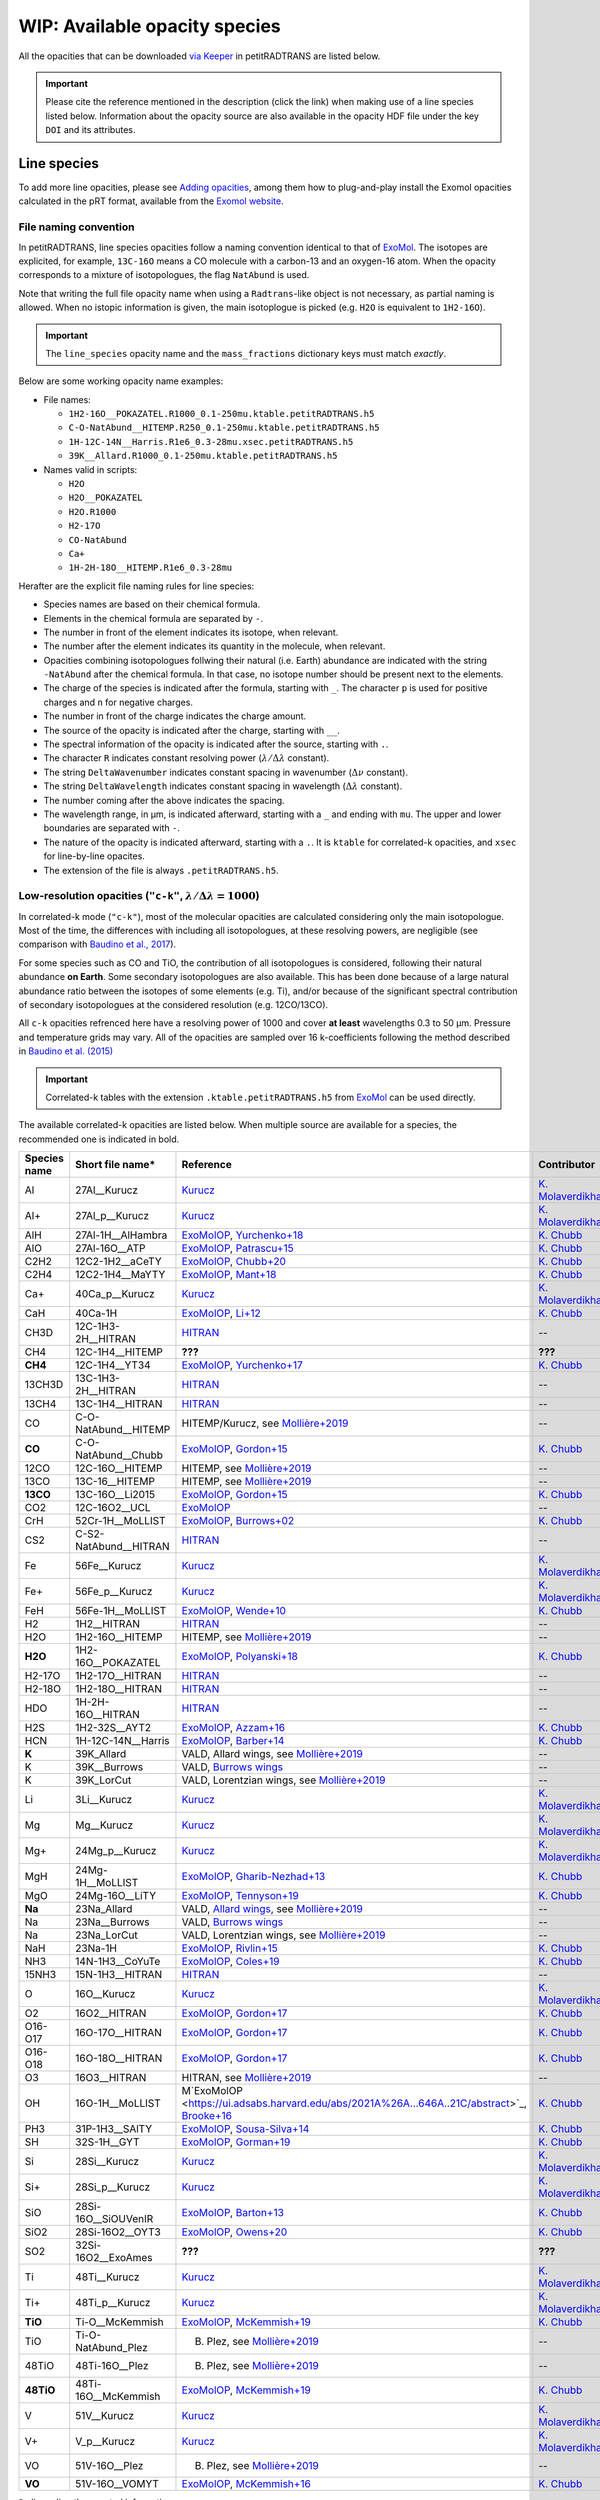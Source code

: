 .. _avail_opas:

WIP: Available opacity species
==============================

All the opacities that can be downloaded `via Keeper <https://keeper.mpdl.mpg.de/d/ccf25082fda448c8a0d0>`_ in petitRADTRANS are listed below.

.. important::
   Please cite the reference mentioned in the description (click the link) when making use of a line species listed below. Information about the opacity source are also available in the opacity HDF file under the key ``DOI`` and its attributes.

Line species
____________

To add more line opacities, please see `Adding opacities <opa_add.html>`_, among them how to plug-and-play install the Exomol opacities calculated in the pRT format, available from the `Exomol website <http://www.exomol.com/>`_.

.. _nameingConvention:

File naming convention
^^^^^^^^^^^^^^^^^^^^^^

In petitRADTRANS, line species opacities follow a naming convention identical to that of `ExoMol <https://www.exomol.com/>`_. The isotopes are explicited, for example, ``13C-16O`` means a CO molecule with a carbon-13 and an oxygen-16 atom. When the opacity corresponds to a mixture of isotopologues, the flag ``NatAbund`` is used.

Note that writing the full file opacity name when using a ``Radtrans``-like object is not necessary, as partial naming is allowed. When no istopic information is given, the main isotoplogue is picked (e.g. ``H2O`` is equivalent to ``1H2-16O``).

.. important::
     The ``line_species`` opacity name and the ``mass_fractions`` dictionary keys must match *exactly*.

Below are some working opacity name examples:

* File names:

  * ``1H2-16O__POKAZATEL.R1000_0.1-250mu.ktable.petitRADTRANS.h5``
  * ``C-O-NatAbund__HITEMP.R250_0.1-250mu.ktable.petitRADTRANS.h5``
  * ``1H-12C-14N__Harris.R1e6_0.3-28mu.xsec.petitRADTRANS.h5``
  * ``39K__Allard.R1000_0.1-250mu.ktable.petitRADTRANS.h5``

* Names valid in scripts:

  * ``H2O``
  * ``H2O__POKAZATEL``
  * ``H2O.R1000``
  * ``H2-17O``
  * ``CO-NatAbund``
  * ``Ca+``
  * ``1H-2H-18O__HITEMP.R1e6_0.3-28mu``

Herafter are the explicit file naming rules for line species:

- Species names are based on their chemical formula.
- Elements in the chemical formula are separated by ``-``.
- The number in front of the element indicates its isotope, when relevant.
- The number after the element indicates its quantity in the molecule, when relevant.
- Opacities combining isotopologues follwing their natural (i.e. Earth) abundance are indicated with the string ``-NatAbund`` after the chemical formula. In that case, no isotope number should be present next to the elements.
- The charge of the species is indicated after the formula, starting with ``_``. The character ``p`` is used for positive charges and ``n`` for negative charges.
- The number in front of the charge indicates the charge amount.
- The source of the opacity is indicated after the charge, starting with ``__``.
- The spectral information of the opacity is indicated after the source, starting with ``.``.
- The character ``R`` indicates constant resolving power (:math:`\lambda/\Delta\lambda` constant).
- The string ``DeltaWavenumber`` indicates constant spacing in wavenumber (:math:`\Delta\nu` constant).
- The string ``DeltaWavelength`` indicates constant spacing in wavelength (:math:`\Delta\lambda` constant).
- The number coming after the above indicates the spacing.
- The wavelength range, in µm, is indicated afterward, starting with a ``_`` and ending with ``mu``. The upper and lower boundaries are separated with ``-``.
- The nature of the opacity is indicated afterward, starting with a ``.``. It is ``ktable`` for correlated-k opacities, and ``xsec`` for line-by-line opacites.
- The extension of the file is always ``.petitRADTRANS.h5``.

.. _lowResolution:

Low-resolution opacities (``"c-k"``, :math:`\lambda/\Delta\lambda=1000`)
^^^^^^^^^^^^^^^^^^^^^^^^^^^^^^^^^^^^^^^^^^^^^^^^^^^^^^^^^^^^^^^^^^^^^^^^^

In correlated-k mode (``"c-k"``), most of the molecular opacities are calculated considering only the main isotopologue. Most of the time, the differences with including all isotopologues, at these resolving powers, are negligible (see comparison with `Baudino et al., 2017 <https://www.doi.org/10.3847/1538-4357/aa95be>`_).

For some species such as CO and TiO, the contribution of all isotopologues is considered, following their natural abundance **on Earth**. Some secondary isotopologues are also available. This has been done because of a large natural abundance ratio between the isotopes of some elements (e.g. Ti), and/or because of the significant spectral contribution of secondary isotopologues at the considered resolution (e.g. 12CO/13CO).

All ``c-k`` opacities refrenced here have a resolving power of 1000 and cover **at least** wavelengths 0.3 to 50 µm. Pressure and temperature grids may vary. All of the opacities are sampled over 16 k-coefficients following the method described in `Baudino et al. (2015) <https://doi.org/10.1051/0004-6361/201526332>`_

.. important::
     Correlated-k tables with the extension ``.ktable.petitRADTRANS.h5`` from `ExoMol <https://www.exomol.com/>`_ can be used directly.

The available correlated-k opacities are listed below. When multiple source are available for a species, the recommended one is indicated in bold.

.. list-table::
    :widths: 10 10 10 10
    :header-rows: 1

    * - Species name
      - Short file name*
      - Reference
      - Contributor
    * - Al
      - 27Al__Kurucz
      - `Kurucz <http://kurucz.harvard.edu>`_
      - `K. Molaverdikhani <karan.molaverdikhani@colorado.edu>`_
    * - Al+
      - 27Al_p__Kurucz
      - `Kurucz <http://kurucz.harvard.edu>`_
      - `K. Molaverdikhani <karan.molaverdikhani@colorado.edu>`_
    * - AlH
      - 27Al-1H__AlHambra
      - `ExoMolOP <https://ui.adsabs.harvard.edu/abs/2021A%26A...646A..21C/abstract>`_, `Yurchenko+18 <https://doi.org/10.1093/mnras/sty1524>`_
      - `K. Chubb <klc20@st-andrews.ac.uk>`_
    * - AlO
      - 27Al-16O__ATP
      - `ExoMolOP <https://ui.adsabs.harvard.edu/abs/2021A%26A...646A..21C/abstract>`_, `Patrascu+15 <http://dx.doi.org/10.1093/mnras/stv507>`_
      - `K. Chubb <klc20@st-andrews.ac.uk>`_
    * - C2H2
      - 12C2-1H2__aCeTY
      - `ExoMolOP <https://ui.adsabs.harvard.edu/abs/2021A%26A...646A..21C/abstract>`_, `Chubb+20 <https://doi.org/10.1093/mnras/staa229>`_
      - `K. Chubb <klc20@st-andrews.ac.uk>`_
    * - C2H4
      - 12C2-1H4__MaYTY
      - `ExoMolOP <https://ui.adsabs.harvard.edu/abs/2021A%26A...646A..21C/abstract>`_, `Mant+18 <https://doi.org/10.1093/mnras/sty1239>`_
      - `K. Chubb <klc20@st-andrews.ac.uk>`_
    * - Ca+
      - 40Ca_p__Kurucz
      - `Kurucz <http://kurucz.harvard.edu>`_
      - `K. Molaverdikhani <karan.molaverdikhani@colorado.edu>`_
    * - CaH
      - 40Ca-1H
      - `ExoMolOP <https://ui.adsabs.harvard.edu/abs/2021A%26A...646A..21C/abstract>`_, `Li+12 <http://dx.doi.org/10.1016/j.jqsrt.2011.09.010>`_
      - `K. Chubb <klc20@st-andrews.ac.uk>`_
    * - CH3D
      - 12C-1H3-2H__HITRAN
      - `HITRAN <https://doi.org/10.1016/j.jqsrt.2013.07.002>`_
      - --
    * - CH4
      - 12C-1H4__HITEMP
      - **???**
      - **???**
    * - **CH4**
      - 12C-1H4__YT34
      - `ExoMolOP <https://ui.adsabs.harvard.edu/abs/2021A%26A...646A..21C/abstract>`_, `Yurchenko+17 <https://doi.org/10.1051/0004-6361/201731026>`_
      - `K. Chubb <klc20@st-andrews.ac.uk>`_
    * - 13CH3D
      - 13C-1H3-2H__HITRAN
      - `HITRAN <https://doi.org/10.1016/j.jqsrt.2013.07.002>`_
      - --
    * - 13CH4
      - 13C-1H4__HITRAN
      - `HITRAN <https://doi.org/10.1016/j.jqsrt.2013.07.002>`_
      - --
    * - CO
      - C-O-NatAbund__HITEMP
      - HITEMP/Kurucz, see `Mollière+2019 <https://ui.adsabs.harvard.edu/abs/2019A%26A...627A..67M/abstract>`_
      - --
    * - **CO**
      - C-O-NatAbund__Chubb
      - `ExoMolOP <https://ui.adsabs.harvard.edu/abs/2021A%26A...646A..21C/abstract>`_, `Gordon+15 <https://doi.org/10.1088/0067-0049/216/1/15>`_
      - `K. Chubb <klc20@st-andrews.ac.uk>`_
    * - 12CO
      - 12C-16O__HITEMP
      - HITEMP, see `Mollière+2019 <https://ui.adsabs.harvard.edu/abs/2019A%26A...627A..67M/abstract>`_
      - --
    * - 13CO
      - 13C-16__HITEMP
      - HITEMP, see `Mollière+2019 <https://ui.adsabs.harvard.edu/abs/2019A%26A...627A..67M/abstract>`_
      - --
    * - **13CO**
      - 13C-16O__Li2015
      - `ExoMolOP <https://ui.adsabs.harvard.edu/abs/2021A%26A...646A..21C/abstract>`_, `Gordon+15 <https://doi.org/10.1088/0067-0049/216/1/15>`_
      - `K. Chubb <klc20@st-andrews.ac.uk>`_
    * - CO2
      - 12C-16O2__UCL
      - `ExoMolOP <https://ui.adsabs.harvard.edu/abs/2021A%26A...646A..21C/abstract>`_
      - --
    * - CrH
      - 52Cr-1H__MoLLIST
      - `ExoMolOP <https://ui.adsabs.harvard.edu/abs/2021A%26A...646A..21C/abstract>`_, `Burrows+02 <http://dx.doi.org/10.1086/342242>`_
      - `K. Chubb <klc20@st-andrews.ac.uk>`_
    * - CS2
      - C-S2-NatAbund__HITRAN
      - `HITRAN <https://doi.org/10.1016/j.jqsrt.2013.07.002>`_
      - --
    * - Fe
      - 56Fe__Kurucz
      - `Kurucz <http://kurucz.harvard.edu>`_
      - `K. Molaverdikhani <karan.molaverdikhani@colorado.edu>`_
    * - Fe+
      - 56Fe_p__Kurucz
      - `Kurucz <http://kurucz.harvard.edu>`_
      - `K. Molaverdikhani <karan.molaverdikhani@colorado.edu>`_
    * - FeH
      - 56Fe-1H__MoLLIST
      - `ExoMolOP <https://ui.adsabs.harvard.edu/abs/2021A%26A...646A..21C/abstract>`_, `Wende+10 <http://dx.doi.org/10.1051/0004-6361/201015220>`_
      - `K. Chubb <klc20@st-andrews.ac.uk>`_
    * - H2
      - 1H2__HITRAN
      - `HITRAN <https://doi.org/10.1016/j.jqsrt.2013.07.002>`_
      - --
    * - H2O
      - 1H2-16O__HITEMP
      - HITEMP, see `Mollière+2019 <https://ui.adsabs.harvard.edu/abs/2019A%26A...627A..67M/abstract>`_
      - --
    * - **H2O**
      - 1H2-16O__POKAZATEL
      - `ExoMolOP <https://ui.adsabs.harvard.edu/abs/2021A%26A...646A..21C/abstract>`_, `Polyanski+18 <https://doi.org/10.1093/mnras/sty1877>`_
      - `K. Chubb <klc20@st-andrews.ac.uk>`_
    * - H2-17O
      - 1H2-17O__HITRAN
      - `HITRAN <https://doi.org/10.1016/j.jqsrt.2013.07.002>`_
      - --
    * - H2-18O
      - 1H2-18O__HITRAN
      - `HITRAN <https://doi.org/10.1016/j.jqsrt.2013.07.002>`_
      - --
    * - HDO
      - 1H-2H-16O__HITRAN
      - `HITRAN <https://doi.org/10.1016/j.jqsrt.2013.07.002>`_
      - --
    * - H2S
      - 1H2-32S__AYT2
      - `ExoMolOP <https://ui.adsabs.harvard.edu/abs/2021A%26A...646A..21C/abstract>`_, `Azzam+16 <http://dx.doi.org/10.1093/mnras/stw1133>`_
      - `K. Chubb <klc20@st-andrews.ac.uk>`_
    * - HCN
      - 1H-12C-14N__Harris
      - `ExoMolOP <https://ui.adsabs.harvard.edu/abs/2021A%26A...646A..21C/abstract>`_, `Barber+14 <http://mnras.oxfordjournals.org/content/437/2/1828.abstract>`_
      - `K. Chubb <klc20@st-andrews.ac.uk>`_
    * - **K**
      - 39K_Allard
      - VALD, Allard wings, see `Mollière+2019 <https://ui.adsabs.harvard.edu/abs/2019A%26A...627A..67M/abstract>`_
      - --
    * - K
      - 39K__Burrows
      - VALD, `Burrows wings <https://ui.adsabs.harvard.edu/abs/2003ApJ...583..985B/abstract>`_
      - --
    * - K
      - 39K_LorCut
      - VALD, Lorentzian wings, see `Mollière+2019 <https://ui.adsabs.harvard.edu/abs/2019A%26A...627A..67M/abstract>`_
      - --
    * - Li
      - 3Li__Kurucz
      - `Kurucz <http://kurucz.harvard.edu>`_
      - `K. Molaverdikhani <karan.molaverdikhani@colorado.edu>`_
    * - Mg
      - Mg__Kurucz
      - `Kurucz <http://kurucz.harvard.edu>`_
      - `K. Molaverdikhani <karan.molaverdikhani@colorado.edu>`_
    * - Mg+
      - 24Mg_p__Kurucz
      - `Kurucz <http://kurucz.harvard.edu>`_
      - `K. Molaverdikhani <karan.molaverdikhani@colorado.edu>`_
    * - MgH
      - 24Mg-1H__MoLLIST
      - `ExoMolOP <https://ui.adsabs.harvard.edu/abs/2021A%26A...646A..21C/abstract>`_, `Gharib-Nezhad+13 <http://dx.doi.org/10.1093/mnras/stt510>`_
      - `K. Chubb <klc20@st-andrews.ac.uk>`_
    * - MgO
      - 24Mg-16O__LiTY
      - `ExoMolOP <https://ui.adsabs.harvard.edu/abs/2021A%26A...646A..21C/abstract>`_, `Tennyson+19 <https://doi.org/10.1093/mnras/stz912>`_
      - `K. Chubb <klc20@st-andrews.ac.uk>`_
    * - **Na**
      - 23Na_Allard
      - VALD, `Allard wings <https://ui.adsabs.harvard.edu/abs/2019yCat..36280120A/abstract>`_, see `Mollière+2019 <https://ui.adsabs.harvard.edu/abs/2019A%26A...627A..67M/abstract>`_
      - --
    * - Na
      - 23Na__Burrows
      - VALD, `Burrows wings <https://ui.adsabs.harvard.edu/abs/2003ApJ...583..985B/abstract>`_
      - --
    * - Na
      - 23Na_LorCut
      - VALD, Lorentzian wings, see `Mollière+2019 <https://ui.adsabs.harvard.edu/abs/2019A%26A...627A..67M/abstract>`_
      - --
    * - NaH
      - 23Na-1H
      - `ExoMolOP <https://ui.adsabs.harvard.edu/abs/2021A%26A...646A..21C/abstract>`_, `Rivlin+15 <http://dx.doi.org/10.1093/mnras/stv979>`_
      - `K. Chubb <klc20@st-andrews.ac.uk>`_
    * - NH3
      - 14N-1H3__CoYuTe
      - `ExoMolOP <https://ui.adsabs.harvard.edu/abs/2021A%26A...646A..21C/abstract>`_, `Coles+19 <https://doi.org/10.1093/mnras/stz2778>`_
      - `K. Chubb <klc20@st-andrews.ac.uk>`_
    * - 15NH3
      - 15N-1H3__HITRAN
      - `HITRAN <https://doi.org/10.1016/j.jqsrt.2013.07.002>`_
      - --
    * - O
      - 16O__Kurucz
      - `Kurucz <http://kurucz.harvard.edu>`_
      - `K. Molaverdikhani <karan.molaverdikhani@colorado.edu>`_
    * - O2
      - 16O2__HITRAN
      - `ExoMolOP <https://ui.adsabs.harvard.edu/abs/2021A%26A...646A..21C/abstract>`_, `Gordon+17 <https://doi.org/10.1016/j.jqsrt.2017.06.038>`_
      - `K. Chubb <klc20@st-andrews.ac.uk>`_
    * - O16-O17
      - 16O-17O__HITRAN
      - `ExoMolOP <https://ui.adsabs.harvard.edu/abs/2021A%26A...646A..21C/abstract>`_, `Gordon+17 <https://doi.org/10.1016/j.jqsrt.2017.06.038>`_
      - `K. Chubb <klc20@st-andrews.ac.uk>`_
    * - O16-O18
      - 16O-18O__HITRAN
      - `ExoMolOP <https://ui.adsabs.harvard.edu/abs/2021A%26A...646A..21C/abstract>`_, `Gordon+17 <https://doi.org/10.1016/j.jqsrt.2017.06.038>`_
      - `K. Chubb <klc20@st-andrews.ac.uk>`_
    * - O3
      - 16O3__HITRAN
      - HITRAN, see `Mollière+2019 <https://ui.adsabs.harvard.edu/abs/2019A%26A...627A..67M/abstract>`_
      - --
    * - OH
      - 16O-1H__MoLLIST
      - M`ExoMolOP <https://ui.adsabs.harvard.edu/abs/2021A%26A...646A..21C/abstract>`_, `Brooke+16 <http://dx.doi.org/10.1016/j.jqsrt.2015.07.021>`_
      - `K. Chubb <klc20@st-andrews.ac.uk>`_
    * - PH3
      - 31P-1H3__SAlTY
      - `ExoMolOP <https://ui.adsabs.harvard.edu/abs/2021A%26A...646A..21C/abstract>`_, `Sousa-Silva+14 <http://dx.doi.org/10.1093/mnras/stu2246>`_
      - `K. Chubb <klc20@st-andrews.ac.uk>`_
    * - SH
      - 32S-1H__GYT
      - `ExoMolOP <https://ui.adsabs.harvard.edu/abs/2021A%26A...646A..21C/abstract>`_, `Gorman+19 <https://doi.org/10.1093/mnras/stz2517>`_
      - `K. Chubb <klc20@st-andrews.ac.uk>`_
    * - Si
      - 28Si__Kurucz
      - `Kurucz <http://kurucz.harvard.edu>`_
      - `K. Molaverdikhani <karan.molaverdikhani@colorado.edu>`_
    * - Si+
      - 28Si_p__Kurucz
      - `Kurucz <http://kurucz.harvard.edu>`_
      - `K. Molaverdikhani <karan.molaverdikhani@colorado.edu>`_
    * - SiO
      - 28Si-16O__SiOUVenIR
      - `ExoMolOP <https://ui.adsabs.harvard.edu/abs/2021A%26A...646A..21C/abstract>`_, `Barton+13 <https://doi.org/10.1093/mnras/stt1105>`_
      - `K. Chubb <klc20@st-andrews.ac.uk>`_
    * - SiO2
      - 28Si-16O2__OYT3
      - `ExoMolOP <https://ui.adsabs.harvard.edu/abs/2021A%26A...646A..21C/abstract>`_, `Owens+20 <http://dx.doi.org/10.1093/mnras/staa1287>`_
      - `K. Chubb <klc20@st-andrews.ac.uk>`_
    * - SO2
      - 32Si-16O2__ExoAmes
      - **???**
      - **???**
    * - Ti
      - 48Ti__Kurucz
      - `Kurucz <http://kurucz.harvard.edu>`_
      - `K. Molaverdikhani <karan.molaverdikhani@colorado.edu>`_
    * - Ti+
      - 48Ti_p__Kurucz
      - `Kurucz <http://kurucz.harvard.edu>`_
      - `K. Molaverdikhani <karan.molaverdikhani@colorado.edu>`_
    * - **TiO**
      - Ti-O__McKemmish
      - `ExoMolOP <https://ui.adsabs.harvard.edu/abs/2021A%26A...646A..21C/abstract>`_, `McKemmish+19 <https://doi.org/10.1093/mnras/stz1818>`_
      - `K. Chubb <klc20@st-andrews.ac.uk>`_
    * - TiO
      - Ti-O-NatAbund_Plez
      - B. Plez, see `Mollière+2019 <https://ui.adsabs.harvard.edu/abs/2019A%26A...627A..67M/abstract>`_
      - --
    * - 48TiO
      - 48Ti-16O__Plez
      - B. Plez, see `Mollière+2019 <https://ui.adsabs.harvard.edu/abs/2019A%26A...627A..67M/abstract>`_
      - --
    * - **48TiO**
      - 48Ti-16O__McKemmish
      - `ExoMolOP <https://ui.adsabs.harvard.edu/abs/2021A%26A...646A..21C/abstract>`_, `McKemmish+19 <https://doi.org/10.1093/mnras/stz1818>`_
      - `K. Chubb <klc20@st-andrews.ac.uk>`_
    * - V
      - 51V__Kurucz
      - `Kurucz <http://kurucz.harvard.edu>`_
      - `K. Molaverdikhani <karan.molaverdikhani@colorado.edu>`_
    * - V+
      - V_p__Kurucz
      - `Kurucz <http://kurucz.harvard.edu>`_
      - `K. Molaverdikhani <karan.molaverdikhani@colorado.edu>`_
    * - VO
      - 51V-16O__Plez
      - B. Plez, see `Mollière+2019  <https://ui.adsabs.harvard.edu/abs/2019A%26A...627A..67M/abstract>`_
      - --
    * - **VO**
      - 51V-16O__VOMYT
      - `ExoMolOP <https://ui.adsabs.harvard.edu/abs/2021A%26A...646A..21C/abstract>`_, `McKemmish+16 <http://dx.doi.org/10.1093/mnras/stw1969>`_
      - `K. Chubb <klc20@st-andrews.ac.uk>`_

\*: discarding the spectral information.

.. _highResolution:

High resolution opacities (``"lbl"``, :math:`\lambda/\Delta\lambda=10^6`)
^^^^^^^^^^^^^^^^^^^^^^^^^^^^^^^^^^^^^^^^^^^^^^^^^^^^^^^^^^^^^^^^^^^^^^^^^^^

All ``lbl`` opacities refrenced here have a resolving power of 1e6 and cover **at least** wavelengths 0.3 to 28 µm. Pressure and temperature grids may vary.

.. important::
     Cross-section tables with the extension ``.xsec.TauREx.h5`` from `ExoMol <https://www.exomol.com/>`_ can be used directly.

The available line-by-line opacities are listed below. When multiple source are available for a species, the recommended one is indicated in bold.

.. list-table::
    :widths: 10 10 10 10
    :header-rows: 1

    * - Species name
      - Short file name*
      - Reference
      - Contributor
    * - Al **!!**
      - **!!None!!**
      - `Kurucz <http://kurucz.harvard.edu>`_
      - `K. Molaverdikhani <karan.molaverdikhani@colorado.edu>`_
    * - B **!!**
      - **!!None!!**
      - `Kurucz <http://kurucz.harvard.edu>`_
      - `K. Molaverdikhani <karan.molaverdikhani@colorado.edu>`_
    * - Be **!!None!!**
      - **!!None!!**
      - `Kurucz <http://kurucz.harvard.edu>`_
      - `K. Molaverdikhani <karan.molaverdikhani@colorado.edu>`_
    * - C2H2
      - 12C2-1H2__HITRAN
      - HITRAN, see references in `here <https://ui.adsabs.harvard.edu/abs/2019A%26A...627A..67M/abstract>`_
      - --
    * - Ca **!!**
      - **!!None!!**
      - `Kurucz <http://kurucz.harvard.edu>`_
      - `K. Molaverdikhani <karan.molaverdikhani@colorado.edu>`_
    * - CaII **!!**
      - **!!None!!**
      - `Kurucz <http://kurucz.harvard.edu>`_
      - `K. Molaverdikhani <karan.molaverdikhani@colorado.edu>`_
    * - Ca+
      - 40Ca_p__Kurucz
      - `Kurucz <http://kurucz.harvard.edu>`_
      - `K. Molaverdikhani <karan.molaverdikhani@colorado.edu>`_
    * - CaH
      - 40Ca-1H__MoLLIST
      - **???**
      - **???**
    * - CH3D **!!**
      - **!!None!!**
      - HITRAN, see `Mollière+2019 <https://ui.adsabs.harvard.edu/abs/2019A%26A...627A..67M/abstract>`_
      - --
    * - CH4
      - 12C-1H4__Hargreaves
      - HITEMP, `Hargreaves et al. (2020) <https://ui.adsabs.harvard.edu/abs/2020ApJS..247...55H/abstract>`_
      - --
    * - 13CH4
      - 13C-1H4__HITRAN
      - `HITRAN2019 <https://doi.org/10.1051/0004-6361/201935470>`_
      - **???**
    * - CO-NatAbund
      - C-O-NatAbund__HITRAN
      - see `Mollière+2019 <https://ui.adsabs.harvard.edu/abs/2019A%26A...627A..67M/abstract>`_
      - --
    * - CO
      - 12C-16O__HITRAN
      - HITEMP, see `Mollière+2019  <https://ui.adsabs.harvard.edu/abs/2019A%26A...627A..67M/abstract>`_
      - --
    * - 12C-17O
      - 12C-17O__HITRAN
      - HITRAN, see `Mollière+2019 <https://ui.adsabs.harvard.edu/abs/2019A%26A...627A..67M/abstract>`_
      - --
    * - 12C-18O
      - 12C-18O__HITRAN
      - HITRAN, see `Mollière+2019 <https://ui.adsabs.harvard.edu/abs/2019A%26A...627A..67M/abstract>`_
      - --
    * - 13CO
      - 13C-16O__HITRAN
      - HITRAN, see `Mollière+2019 <https://ui.adsabs.harvard.edu/abs/2019A%26A...627A..67M/abstract>`_
      - --
    * - 13C-17O
      - 13C-17O__HITRAN
      - HITRAN, see `Mollière+2019 <https://ui.adsabs.harvard.edu/abs/2019A%26A...627A..67M/abstract>`_
      - --
    * - 13C-18O
      - 13C-18O__HITRAN
      - HITRAN, see `Mollière+2019 <https://ui.adsabs.harvard.edu/abs/2019A%26A...627A..67M/abstract>`_
      - --
    * - CO2
      - 12-C-16O2__HITEMP
      - HITEMP, see `Mollière+2019 <https://ui.adsabs.harvard.edu/abs/2019A%26A...627A..67M/abstract>`_
      - --
    * - Cr **!!**
      - **!!None!!**
      - `Kurucz <http://kurucz.harvard.edu>`_
      - `K. Molaverdikhani <karan.molaverdikhani@colorado.edu>`_
    * - Fe **!!**
      - **!!None!!**
      - `Kurucz <http://kurucz.harvard.edu>`_
      - `K. Molaverdikhani <karan.molaverdikhani@colorado.edu>`_
    * - FeII **!!**
      - **!!None!!**
      - `Kurucz <http://kurucz.harvard.edu>`_
      - `K. Molaverdikhani <karan.molaverdikhani@colorado.edu>`_
    * - FeH
      - 56Fe-1H__MoLLIST
      - Exomol, see `Mollière+2019 <https://ui.adsabs.harvard.edu/abs/2019A%26A...627A..67M/abstract>`_
      - --
    * - H2 **!!**
      - **!!None!!**
      - HITRAN, see `Mollière+2019 <https://ui.adsabs.harvard.edu/abs/2019A%26A...627A..67M/abstract>`_
      - --
    * - HD **!!**
      - **!!None!!**
      - HITRAN, see `Mollière+2019 <https://ui.adsabs.harvard.edu/abs/2019A%26A...627A..67M/abstract>`_
      - --
    * - H2O
      - 1H2-16O__HITEMP
      - HITEMP, see `Mollière+2019 <https://ui.adsabs.harvard.edu/abs/2019A%26A...627A..67M/abstract>`_
      - --
    * - **H2O**
      - 1H2-16O__POKAZATEL
      - Exomol, `Pokazatel et al. (2018) <https://doi.org/10.1093/mnras/sty1877>`_
      - `Sid Gandhi <gandhi@strw.leidenuniv.nl>`_
    * - HDO
      - 1H-2H-16O__HITRAN
      - HITRAN, see `Mollière+2019 <https://ui.adsabs.harvard.edu/abs/2019A%26A...627A..67M/abstract>`_
      - --
    * - H2-17O
      - 1H2-17O__HITRAN
      - HITRAN, see `Mollière+2019 <https://ui.adsabs.harvard.edu/abs/2019A%26A...627A..67M/abstract>`_
      - --
    * - HD-17O
      - 1H-2H-17O
      - HITRAN, see `Mollière+2019 <https://ui.adsabs.harvard.edu/abs/2019A%26A...627A..67M/abstract>`_
      - --
    * - H2-18O
      - 1H2-18O__HITRAN
      - HITRAN, see `Mollière+2019 <https://ui.adsabs.harvard.edu/abs/2019A%26A...627A..67M/abstract>`_
      - --
    * - HD-18O
      - 1H-2H-18O
      - see `Mollière+2019 <https://ui.adsabs.harvard.edu/abs/2019A%26A...627A..67M/abstract>`_
      - --
    * - H2S
      - 1H2-32S__HITRAN
      - HITRAN, see `Mollière+2019 <https://ui.adsabs.harvard.edu/abs/2019A%26A...627A..67M/abstract>`_
      - --
    * - HCN
      - 1H-12C-14N__Harris
      - Main isotopologue, Exomol, see `Mollière+2019 <https://ui.adsabs.harvard.edu/abs/2019A%26A...627A..67M/abstract>`_
      - --
    * - **K**
      - 39K__Allard
      - VALD, Allard wings, see `Mollière+2019 <https://ui.adsabs.harvard.edu/abs/2019A%26A...627A..67M/abstract>`_
      - --
    * - K
      - 39K__Burrows
      - VALD,  `Burrows wings <https://ui.adsabs.harvard.edu/abs/2003ApJ...583..985B/abstract>`_
      - --
    * - K
      - 39K_LorCut
      - VALD, Lorentzian wings, see `Mollière+2019 <https://ui.adsabs.harvard.edu/abs/2019A%26A...627A..67M/abstract>`_
      - --
    * - Li **!!**
      - **!!None!!**
      - `Kurucz <http://kurucz.harvard.edu>`_
      - `K. Molaverdikhani <karan.molaverdikhani@colorado.edu>`_
    * - Mg **!!**
      - **!!None!!**
      - `Kurucz <http://kurucz.harvard.edu>`_
      - `K. Molaverdikhani <karan.molaverdikhani@colorado.edu>`_
    * - MgII **!!**
      - **!!None!!**
      - `Kurucz <http://kurucz.harvard.edu>`_
      - `K. Molaverdikhani <karan.molaverdikhani@colorado.edu>`_
    * - N **!!**
      - **!!None!!**
      - `Kurucz <http://kurucz.harvard.edu>`_
      - `K. Molaverdikhani <karan.molaverdikhani@colorado.edu>`_
    * - **Na**
      - 23Na__Allard
      - VALD, Allard wings, see `Mollière+2019 <https://ui.adsabs.harvard.edu/abs/2019A%26A...627A..67M/abstract>`_
      - --
    * - Na
      - 23Na__Burrows
      - VALD,  `Burrows wings <https://ui.adsabs.harvard.edu/abs/2003ApJ...583..985B/abstract>`_
      - --
    * - Na
      - 23Na_LorCut
      - VALD, Lorentzian wings, see `Mollière+2019 <https://ui.adsabs.harvard.edu/abs/2019A%26A...627A..67M/abstract>`_
      - --
    * - NH3
      - 14N-1H3__HITRAN
      - Exomol, `Yurchenko et al. (2011) <http://dx.doi.org/10.1111/j.1365-2966.2011.18261.x>`_
      - --
    * - **NH3**
      - 14N-1H3__CoYuTe
      - Exomol, `Coles et al. (2019) <https://doi.org/10.1093/mnras/stz2778>`_
      - `Sid Gandhi <gandhi@strw.leidenuniv.nl>`_ (400--1600 K)
    * - O3 **!!**
      - **!!None!!**
      - HITRAN, see `Mollière+2019 <https://ui.adsabs.harvard.edu/abs/2019A%26A...627A..67M/abstract>`_
      - --
    * - OH
      - 16O-1H__MoLLIST
      - Exomol, see `Mollière+2019 <https://ui.adsabs.harvard.edu/abs/2019A%26A...627A..67M/abstract>`_
      - --
    * - PH3
      - 31P-1H3__HITRAN
      - `HITRAN <https://doi.org/10.1016/j.jqsrt.2013.07.002>`_
      - --
    * - **PH3**
      - 31P-1H3__SAlTY
      - Exomol, `Sousa-Silva et al. (2014) <http://dx.doi.org/10.1093/mnras/stu2246>`_, converted from `DACE <https://dace.unige.ch/dashboard/>`_
      - `Adriano Miceli <adriano.miceli@stud.unifi.it>`_
    * - Si **!!**
      - **!!None!!**
      - `Kurucz <http://kurucz.harvard.edu>`_
      - `K. Molaverdikhani <karan.molaverdikhani@colorado.edu>`_
    * - SiO
      - 28Si-16O__EBJT
      - Exomol, see `Mollière+2019 <https://ui.adsabs.harvard.edu/abs/2019A%26A...627A..67M/abstract>`_
      - --
    * - Ti **!!**
      - **!!None!!**
      - `Kurucz <http://kurucz.harvard.edu>`_
      - `K. Molaverdikhani <karan.molaverdikhani@colorado.edu>`_
    * - TiO **???**
      - Ti-O-NatAbund__Toto
      - B. Plez, see `Mollière+2019 <https://ui.adsabs.harvard.edu/abs/2019A%26A...627A..67M/abstract>`_
      - --
    * - TiO **???**
      - Ti-O-NatAbund__TotoMcKemmish
      - B. Plez, see `Mollière+2019 <https://ui.adsabs.harvard.edu/abs/2019A%26A...627A..67M/abstract>`_
      - --
    * - TiO_46_Plez **!!**
      - **!!None!!**
      - B. Plez, see `Mollière+2019 <https://ui.adsabs.harvard.edu/abs/2019A%26A...627A..67M/abstract>`_
      - --
    * - TiO_47_Plez **!!**
      - **!!None!!**
      - B. Plez, see `Mollière+2019 <https://ui.adsabs.harvard.edu/abs/2019A%26A...627A..67M/abstract>`_
      - --
    * - TiO_48_Plez **???**
      - **TiO_48???**
      - B. Plez, see `Mollière+2019 <https://ui.adsabs.harvard.edu/abs/2019A%26A...627A..67M/abstract>`_
      - --
    * - TiO_49_Plez **!!**
      - **!!None!!**
      - B. Plez, see `Mollière+2019 <https://ui.adsabs.harvard.edu/abs/2019A%26A...627A..67M/abstract>`_
      - --
    * - TiO_50_Plez **!!**
      - **!!None!!**
      - B. Plez, see `Mollière+2019 <https://ui.adsabs.harvard.edu/abs/2019A%26A...627A..67M/abstract>`_
      - --
    * - TiO_46_Exomol_McKemmish **!!**
      - **!!None!!**
      - Exomol, `McKemmish et al. (2019) <https://ui.adsabs.harvard.edu/abs/2019MNRAS.488.2836M/abstract>`_
      - --
    * - TiO_47_Exomol_McKemmish **???**
      - **TiO_47_exo_new???**
      - Exomol, `McKemmish et al. (2019) <https://ui.adsabs.harvard.edu/abs/2019MNRAS.488.2836M/abstract>`_
      - --
    * - TiO_48_Exomol_McKemmish **???**
      - **TiO_48_exo_new???**
      - Exomol, `McKemmish et al. (2019) <https://ui.adsabs.harvard.edu/abs/2019MNRAS.488.2836M/abstract>`_
      - --
    * - TiO_49_Exomol_McKemmish **!!**
      - **!!None!!**
      - Exomol, `McKemmish et al. (2019) <https://ui.adsabs.harvard.edu/abs/2019MNRAS.488.2836M/abstract>`_
      - --
    * - TiO_50_Exomol_McKemmish **!!**
      - **!!None!!**
      - Exomol, `McKemmish et al. (2019) <https://ui.adsabs.harvard.edu/abs/2019MNRAS.488.2836M/abstract>`_
      - --
    * - V **!!**
      - **!!None!!**
      - `Kurucz <http://kurucz.harvard.edu>`_
      - `K. Molaverdikhani <karan.molaverdikhani@colorado.edu>`_
    * - VII **!!**
      - **!!None!!**
      - `Kurucz <http://kurucz.harvard.edu>`_
      - `K. Molaverdikhani <karan.molaverdikhani@colorado.edu>`_
    * - VO
      - 51V-16O__Plez
      - B. Plez, see `Mollière+2019 <https://ui.adsabs.harvard.edu/abs/2019A%26A...627A..67M/abstract>`_
      - --
    * - VO_ExoMol_McKemmish **!!**
      - **!!None!!**
      - `McKemmish et al. (2016) <https://academic.oup.com/mnras/article-lookup/doi/10.1093/mnras/stw1969>`_
      - `S. de Regt <regt@strw.leidenuniv.nl>`_
    * - VO_ExoMol_Specific_Transitions **!!**
      - **!!None!!**
      - Most accurate transitions from `McKemmish et al. (2016) <https://academic.oup.com/mnras/article-lookup/doi/10.1093/mnras/stw1969>`_
      - `S. de Regt <regt@strw.leidenuniv.nl>`_
    * - Y **!!**
      - **!!None!!**
      - `Kurucz <http://kurucz.harvard.edu>`_
      - `K. Molaverdikhani <karan.molaverdikhani@colorado.edu>`_

\*: discarding the spectral information.

.. _continuum:

Gas continuum opacity sources
_____________________________

File naming convention
^^^^^^^^^^^^^^^^^^^^^^

Gas continuum sources follow a naming convention similar to that of the :ref:`line species<nameingConvention>`. For collision-induced absorptions (CIA), the 2 colliding species are separated with ``--``.

Most of the CIA are given for species with their Earth natural isotopologue abundances. The very low resolving power of those opacities makes isotope-specific data irrelevant.

.. important::
	If a ``gas_continuum_contributors`` opacity name refer to a single species, it must be added to the ``mass_fractions`` dictionary. If a ``gas_continuum_contributors`` opacity name is a CIA, the ``mass_fractions`` dictionary keys must contains the colliding species.

Below are some working opacity name examples:

* File names:

  * ``H2--H2-NatAbund__BoRi.R831_0.6-250mu.ciatable.petitRADTRANS.h5``
  * ``H2--He-NatAbund__BoRi.DeltaWavenumber2_0.5-500mu``

* Names valid in scripts:

  * ``H2-H2``
  * ``H2--He``
  * ``He-H2``
  * ``H2--He-NatAbund__BoRi.DeltaWavenumber2_0.5-500mu``

Herafter are the explicit file naming rules for line species:

- Gas continuum species names follow the same convention as the :ref:`line species<nameingConvention>`, with the following additions.
- For collision induced absorptions, the two colliding species are separated with ``--``. The ``-NatAbund`` flag must be placed after the two species.
- The extension of the file is always ``.ciatable.petitRADTRANS.h5``.

Available collision-induced absorptions
^^^^^^^^^^^^^^^^^^^^^^^^^^^^^^^^^^^^^^^

The available collision-induced absorptions are listed below.

.. important::
     On.

.. list-table::
    :widths: 10 10 80
    :header-rows: 1

    * - Species name
      - File name
      - Reference
    * - CO2-CO2
      - **???**
      - **???**
    * - H2--H2
      - H2--H2-NatAbund__BoRi.R831_0.6-250mu
      - `Mollière+2019 <https://ui.adsabs.harvard.edu/abs/2019A%26A...627A..67M/abstract>`_
    * - H2--He
      - H2--He-NatAbund__BoRi.DeltaWavenumber2_0.5-500mu
      - `Mollière+2019 <https://ui.adsabs.harvard.edu/abs/2019A%26A...627A..67M/abstract>`_
    * - H2O--H2O
      - **???**
      - **???**
    * - H2O--N2
      - **???**
      - **???**
    * - N2--H2
      - **???**
      - **???**
    * - N2--He
      - **???**
      - **???**
    * - N2--N2
      - **???**
      - **???**
    * - N2--O2
      - **???**
      - **???**
    * - O2--O2
      - **???**
      - **???**

Other gas continuum contributors
^^^^^^^^^^^^^^^^^^^^^^^^^^^^^^^^

In addition to CIA, petitRADTRANS can also calculate the H- (bound-free and free-free) absorptions. In that case, the ``H-`` string must be present in the ``gas_continuum_contributors`` list. In the ``mass_fractions`` dictionary, the keys ``H-`` and ``e-`` must be present as well.

.. _clouds:

Cloud opacities
_______________

File naming convention
^^^^^^^^^^^^^^^^^^^^^^

Cloud species follow a naming convention similar to that of the :ref:`line species<nameingConvention>`. In addition to the species name, the state of matter and other condensate-specific information are added. Partial naming is  also allowed when using ``Radtrans``-like objects.

Most of the condensate species opacities are given for their Earth natural isotopologue abundances. The very low resolving power of those opacities makes isotope-specific data irrelevant.

The source indication (after ``__`` in the file name) is used to indicate the method of the opacity calculation:
- ``DHS`` stands for "Double-shelled Hollow Spheres" particles. Opacities calculated with this particle shpae are generally considered more realistic.
- ``Mie`` stands for spheric particles, (opacities calculated with Mie Scattering).

.. important::
     The ``cloud_species`` opacity name and the ``mass_fractions`` dictionary keys must match *exactly*.

Below are some working opacity name examples:

* File names:

  * ``Mg2-Si-O4-NatAbund(s)_crystalline_062__DHS.R39_0.1-250mu.cotable.petitRADTRANS.h5``
  * ``H2-O-NatAbund(l)__Mie.R39_0.1-250mu.cotable.petitRADTRANS.h5``
  * ``Fe-NatAbund(s)_amorphous__Mie.R39_0.1-250mu.cotable.petitRADTRANS.h5``

* Names valid in scripts:

  * ``Mg2SiO4(s)_crystalline``
  * ``Mg2SiO4(s)_amorphous``
  * ``H2O(l)``
  * ``Fe(s)_crystalline__DHS``
  * ``H2-O-NatAbund(s)_crystalline_194__Mie.R39_0.1-250mu``

Herafter are the explicit file naming rules for line species:

- Cloud species names follow the same convention as the :ref:`line species<nameingConvention>`, with the following additions.
- After the full chemical formula and the ``-NatAbund`` flag, if relevant, the physical state of the condensate is indicated between parenthesis: ``(s)`` for solids, ``(l)`` for liquids
- For **solid** condensates **only**, after the state:

  * the internal structure of the condensate particles is indicated after a ``_``, it can be either ``crystalline`` or ``amorphous``,
  * for ``crystalline`` solids, 3 numbers in front of a ``_`` **must** be added, indicating the `space group <https://en.wikipedia.org/wiki/List_of_space_groups>`_,
  * for ``amorphous`` solids, a string indicating the amorphous state in front of a ``_`` **can** be added.

- For **liquid** condensates, the above requirments for solids do not apply.
- The source and spectral information that follows obey the same rules as for the line species.
- The extension of the file is always ``.cotable.petitRADTRANS.h5``.

Available cloud opacities
^^^^^^^^^^^^^^^^^^^^^^^^^

All clouds opacities refrenced here have a resolving power of 39 and cover **at least** wavelengths 0.1 to 250 µm. Particle size grid may vary.

All solid condensate opacities listed are available for both the DHS and Mie scattering particle shapes.

.. list-table::
    :widths: 10 10 80
    :header-rows: 1

    * - Species name
      - Short file name*
      - Reference
    * - Al2O3(s)_crystalline
      - Al2-O3-NatAbund(s)_crystalline_167
      - `Mollière+2019 <https://ui.adsabs.harvard.edu/abs/2019A%26A...627A..67M/abstract>`_
    * - Fe(s)_amorphous
      - Fe-NatAbund(s)_amorphous
      - `Mollière+2019 <https://ui.adsabs.harvard.edu/abs/2019A%26A...627A..67M/abstract>`_
    * - Fe(s)_crystalline
      - Fe-NatAbund(s)_crystalline_229
      - `Mollière+2019 <https://ui.adsabs.harvard.edu/abs/2019A%26A...627A..67M/abstract>`_
    * - H2O(l)
      - H2-O-NatAbund(l)__Mie
      - **???**
    * - H2O(s)_crystalline
      - H2-O-NatAbund(s)_crystalline_194
      - `Mollière+2019 <https://ui.adsabs.harvard.edu/abs/2019A%26A...627A..67M/abstract>`_
    * - KCl(s)_crystalline
      - K-Cl-NatAbund(s)_crystalline_225
      - `Mollière+2019 <https://ui.adsabs.harvard.edu/abs/2019A%26A...627A..67M/abstract>`_
    * - Mg05Fe05SiO3(s)_amorphous
      - Mg05-Fe05-Si-O3-NatAbund(s)_amorphous
      - `Mollière+2019 <https://ui.adsabs.harvard.edu/abs/2019A%26A...627A..67M/abstract>`_
    * - Mg2SiO4(s)_amorphous
      - Mg2-Si-O4-NatAbund(s)_amorphous
      - `Mollière+2019 <https://ui.adsabs.harvard.edu/abs/2019A%26A...627A..67M/abstract>`_
    * - Mg2SiO4(s)_crystalline
      - Mg2-Si-O4-NatAbund(s)_crystalline_062
      - `Mollière+2019 <https://ui.adsabs.harvard.edu/abs/2019A%26A...627A..67M/abstract>`_
    * - MgAl2O4(s)_amorphous
      - Mg-Al2-O4-NatAbund(s)_amorphous
      - `Mollière+2019 <https://ui.adsabs.harvard.edu/abs/2019A%26A...627A..67M/abstract>`_
    * - MgAl2O4(s)_crystalline **!!**
      - **!!None!!**
      - `Mollière+2019 <https://ui.adsabs.harvard.edu/abs/2019A%26A...627A..67M/abstract>`_
    * - MgFeSiO4(s)_amorphous
      - Mg-Fe-Si-O4-NatAbund(s)_amorphous
      - `Mollière+2019 <https://ui.adsabs.harvard.edu/abs/2019A%26A...627A..67M/abstract>`_
    * - MgSiO3(s)_amorphous
      - Mg-Si-O3-NatAbund(s)_amorphous
      - `Mollière+2019 <https://ui.adsabs.harvard.edu/abs/2019A%26A...627A..67M/abstract>`_
    * - MgSiO3(s)_crystalline
      - Mg-Si-O3-NatAbund(s)_crystalline_061
      - `Mollière+2019 <https://ui.adsabs.harvard.edu/abs/2019A%26A...627A..67M/abstract>`_
    * - Na2S(s)_crystalline
      - Na2-S-NatAbund(s)_crystalline_225
      - `Mollière+2019 <https://ui.adsabs.harvard.edu/abs/2019A%26A...627A..67M/abstract>`_
    * - SiC(s)_crystalline
      - Si-C-NatAbund(s)_crystalline_216
      - `Mollière+2019 <https://ui.adsabs.harvard.edu/abs/2019A%26A...627A..67M/abstract>`_

\*: discarding the source (for solids) and spectral information.


Rayleigh scatterers
___________________

In contrast with the above opacities, Rayleigh scattering absorptions are not stored into files but calculated on-the-fly by petitRADTRANS.

.. caution::
   Currently, the H2 and He Rayleigh scattering absorptions benefit from an optimised code and are much faster to calculate than the other listed absorptions.
   **We intend to optimise all the Rayleigh scattering absorption calculations in a future update**.

The available Rayleigh scattering absorptions are listed below:

* CH4
* CO
* CO2
* **H2**
* H2O
* **He**
* N2
* O2
